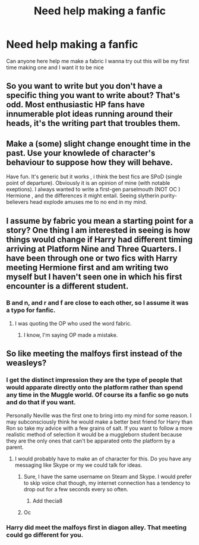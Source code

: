#+TITLE: Need help making a fanfic

* Need help making a fanfic
:PROPERTIES:
:Score: 7
:DateUnix: 1430554235.0
:DateShort: 2015-May-02
:FlairText: Misc
:END:
Can anyone here help me make a fabric I wanna try out this will be my first time making one and I want it to be nice


** So you want to write but you don't have a specific thing you want to write about? That's odd. Most enthusiastic HP fans have innumerable plot ideas running around their heads, it's the writing part that troubles them.
:PROPERTIES:
:Author: Taure
:Score: 5
:DateUnix: 1430593080.0
:DateShort: 2015-May-02
:END:


** Make a (some) slight change enought time in the past. Use your knowlede of character's behaviour to suppose how they will behave.

Have fun. It's generic but it works , i think the best fics are SPoD (single point of departure). Obviously it is an opinion of mine (with notable exeptions). I always wanted to write a first-gen parselmouth (NOT OC ) Hermione , and the differences it might entail. Seeing slytherin purity-believers head explode amuses me to no end in my mind.
:PROPERTIES:
:Author: Zeikos
:Score: 3
:DateUnix: 1430576855.0
:DateShort: 2015-May-02
:END:


** I assume by fabric you mean a starting point for a story? One thing I am interested in seeing is how things would change if Harry had different timing arriving at Platform Nine and Three Quarters. I have been through one or two fics with Harry meeting Hermione first and am writing two myself but I haven't seen one in which his first encounter is a different student.
:PROPERTIES:
:Author: DZCreeper
:Score: 1
:DateUnix: 1430555364.0
:DateShort: 2015-May-02
:END:

*** B and n, and r and f are close to each other, so I assume it was a typo for fanfic.
:PROPERTIES:
:Score: 3
:DateUnix: 1430566531.0
:DateShort: 2015-May-02
:END:

**** I was quoting the OP who used the word fabric.
:PROPERTIES:
:Author: DZCreeper
:Score: 1
:DateUnix: 1430567479.0
:DateShort: 2015-May-02
:END:

***** I know, I'm saying OP made a mistake.
:PROPERTIES:
:Score: 3
:DateUnix: 1430567691.0
:DateShort: 2015-May-02
:END:


** So like meeting the malfoys first instead of the weasleys?
:PROPERTIES:
:Score: 0
:DateUnix: 1430559254.0
:DateShort: 2015-May-02
:END:

*** I get the distinct impression they are the type of people that would apparate directly onto the platform rather than spend any time in the Muggle world. Of course its a fanfic so go nuts and do that if you want.

Personally Neville was the first one to bring into my mind for some reason. I may subconsciously think he would make a better best friend for Harry than Ron so take my advice with a few grains of salt. If you want to follow a more realistic method of selection it would be a muggleborn student because they are the only ones that can't be apparated onto the platform by a parent.
:PROPERTIES:
:Author: DZCreeper
:Score: 3
:DateUnix: 1430564084.0
:DateShort: 2015-May-02
:END:

**** I would probably have to make an of character for this. Do you have any messaging like Skype or my we could talk for ideas.
:PROPERTIES:
:Score: 0
:DateUnix: 1430564444.0
:DateShort: 2015-May-02
:END:

***** Sure, I have the same username on Steam and Skype. I would prefer to skip voice chat though, my internet connection has a tendency to drop out for a few seconds every so often.
:PROPERTIES:
:Author: DZCreeper
:Score: 1
:DateUnix: 1430565062.0
:DateShort: 2015-May-02
:END:

****** Add thecia8
:PROPERTIES:
:Score: 0
:DateUnix: 1430565532.0
:DateShort: 2015-May-02
:END:


***** Oc
:PROPERTIES:
:Score: 0
:DateUnix: 1430564451.0
:DateShort: 2015-May-02
:END:


*** Harry did meet the malfoys first in diagon alley. That meeting could go different for you.
:PROPERTIES:
:Author: LazyZo
:Score: 1
:DateUnix: 1430663455.0
:DateShort: 2015-May-03
:END:
